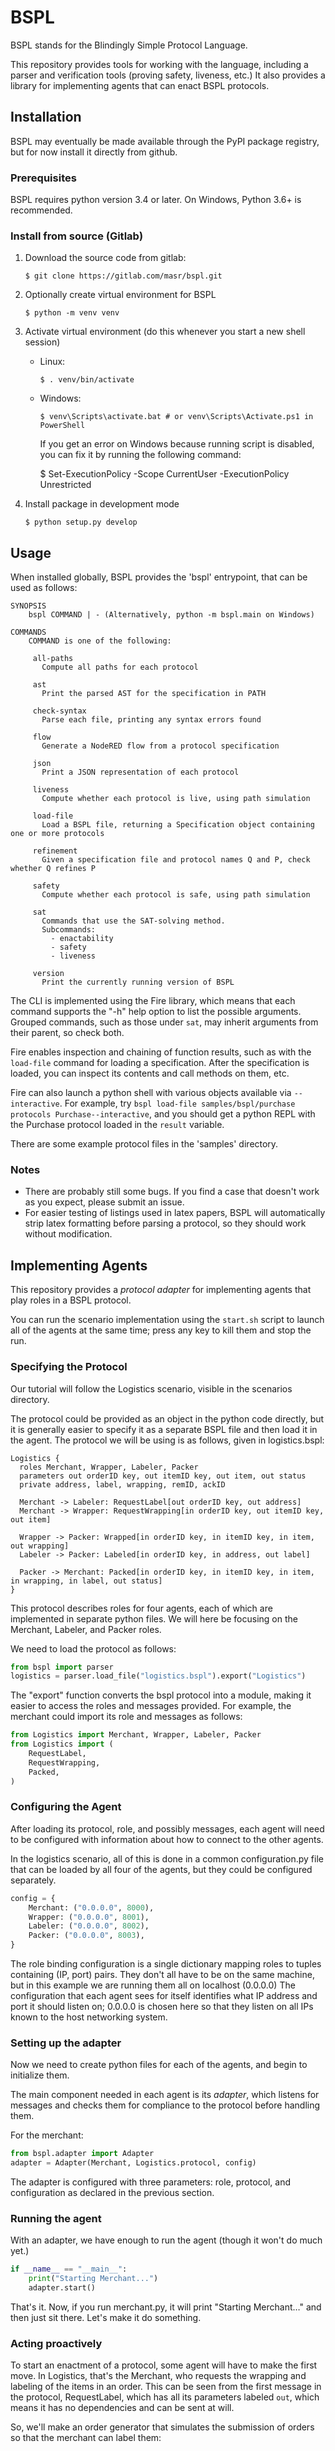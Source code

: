 * BSPL
BSPL stands for the Blindingly Simple Protocol Language.

This repository provides tools for working with the language, including a parser and verification tools (proving safety, liveness, etc.)
It also provides a library for implementing agents that can enact BSPL protocols.

** Installation
BSPL may eventually be made available through the PyPI package registry, but for now install it directly from github.

*** Prerequisites
BSPL requires python version 3.4 or later.
On Windows, Python 3.6+ is recommended.

*** Install from source (Gitlab)
1. Download the source code from gitlab:
  #+begin_example
  $ git clone https://gitlab.com/masr/bspl.git
  #+end_example
2. Optionally create virtual environment for BSPL
  #+begin_example
  $ python -m venv venv
  #+end_example
3. Activate virtual environment (do this whenever you start a new shell session)
  - Linux:
    #+begin_example
    $ . venv/bin/activate
    #+end_example
  - Windows:
    #+begin_example
    $ venv\Scripts\activate.bat # or venv\Scripts\Activate.ps1 in PowerShell
    #+end_example
    If you get an error on Windows because running script is disabled, you can fix it by running the following command:
    #+begin_example PowerShell
    $ Set-ExecutionPolicy -Scope CurrentUser -ExecutionPolicy Unrestricted
    #+end_example
3. Install package in development mode
  #+begin_example
  $ python setup.py develop
  #+end_example


** Usage
   When installed globally, BSPL provides the 'bspl' entrypoint, that can be used as follows:

   #+begin_example
SYNOPSIS
    bspl COMMAND | - (Alternatively, python -m bspl.main on Windows)

COMMANDS
    COMMAND is one of the following:

     all-paths
       Compute all paths for each protocol

     ast
       Print the parsed AST for the specification in PATH

     check-syntax
       Parse each file, printing any syntax errors found

     flow
       Generate a NodeRED flow from a protocol specification

     json
       Print a JSON representation of each protocol

     liveness
       Compute whether each protocol is live, using path simulation

     load-file
       Load a BSPL file, returning a Specification object containing one or more protocols

     refinement
       Given a specification file and protocol names Q and P, check whether Q refines P

     safety
       Compute whether each protocol is safe, using path simulation

     sat
       Commands that use the SAT-solving method.
       Subcommands:
         - enactability
         - safety
         - liveness

     version
       Print the currently running version of BSPL
   #+end_example

   The CLI is implemented using the Fire library, which means that each command supports the "-h" help option to list the possible arguments.
   Grouped commands, such as those under ~sat~, may inherit arguments from their parent, so check both.

   Fire enables inspection and chaining of function results, such as with the ~load-file~ command for loading a specification.
   After the specification is loaded, you can inspect its contents and call methods on them, etc.

   Fire can also launch a python shell with various objects available via ~--interactive~.
   For example, try ~bspl load-file samples/bspl/purchase protocols Purchase--interactive~, and you should get a python REPL with the Purchase protocol loaded in the ~result~ variable.

   There are some example protocol files in the 'samples' directory.

*** Notes
   - There are probably still some bugs. If you find a case that doesn't work as you expect, please submit an issue.
   - For easier testing of listings used in latex papers, BSPL will automatically strip latex formatting before parsing a protocol, so they should work without modification.

** Implementing Agents
This repository provides a /protocol adapter/ for implementing agents that play roles in a BSPL protocol.

You can run the scenario implementation using the ~start.sh~ script to launch all of the agents at the same time; press any key to kill them and stop the run.

*** Specifying the Protocol
Our tutorial will follow the Logistics scenario, visible in the scenarios directory.

The protocol could be provided as an object in the python code directly, but it is generally easier to specify it as a separate BSPL file and then load it in the agent.
The protocol we will be using is as follows, given in logistics.bspl:
#+begin_src bspl
Logistics {
  roles Merchant, Wrapper, Labeler, Packer
  parameters out orderID key, out itemID key, out item, out status
  private address, label, wrapping, remID, ackID

  Merchant -> Labeler: RequestLabel[out orderID key, out address]
  Merchant -> Wrapper: RequestWrapping[in orderID key, out itemID key, out item]

  Wrapper -> Packer: Wrapped[in orderID key, in itemID key, in item, out wrapping]
  Labeler -> Packer: Labeled[in orderID key, in address, out label]

  Packer -> Merchant: Packed[in orderID key, in itemID key, in item, in wrapping, in label, out status]
}
#+end_src

This protocol describes roles for four agents, each of which are implemented in separate python files.
We will here be focusing on the Merchant, Labeler, and Packer roles.

We need to load the protocol as follows:
#+begin_src python
from bspl import parser
logistics = parser.load_file("logistics.bspl").export("Logistics")
#+end_src

The "export" function converts the bspl protocol into a module, making it easier to access the roles and messages provided.
For example, the merchant could import its role and messages as follows:
#+begin_src python
from Logistics import Merchant, Wrapper, Labeler, Packer
from Logistics import (
    RequestLabel,
    RequestWrapping,
    Packed,
)
#+end_src

*** Configuring the Agent
After loading its protocol, role, and possibly messages, each agent will need to be configured with information about how to connect to the other agents.

In the logistics scenario, all of this is done in a common configuration.py file that can be loaded by all four of the agents, but they could be configured separately.

#+begin_src python
config = {
    Merchant: ("0.0.0.0", 8000),
    Wrapper: ("0.0.0.0", 8001),
    Labeler: ("0.0.0.0", 8002),
    Packer: ("0.0.0.0", 8003),
}
#+end_src

The role binding configuration is a single dictionary mapping roles to tuples containing (IP, port) pairs.
They don't all have to be on the same machine, but in this example we are running them all on localhost (0.0.0.0)
The configuration that each agent sees for itself identifies what IP address and port it should listen on; 0.0.0.0 is chosen here so that they listen on all IPs known to the host networking system.

*** Setting up the adapter
Now we need to create python files for each of the agents, and begin to initialize them.

The main component needed in each agent is its /adapter/, which listens for messages and checks them for compliance to the protocol before handling them.

For the merchant:
#+begin_src python
from bspl.adapter import Adapter
adapter = Adapter(Merchant, Logistics.protocol, config)
#+end_src

The adapter is configured with three parameters: role, protocol, and configuration as declared in the previous section.

*** Running the agent
With an adapter, we have enough to run the agent (though it won't do much yet.)
#+begin_src python
if __name__ == "__main__":
    print("Starting Merchant...")
    adapter.start()
#+end_src
That's it. Now, if you run merchant.py, it will print "Starting Merchant..." and then just sit there.
Let's make it do something.

*** Acting proactively
To start an enactment of a protocol, some agent will have to make the first move.
In Logistics, that's the Merchant, who requests the wrapping and labeling of the items in an order.
This can be seen from the first message in the protocol, RequestLabel, which has all its parameters labeled ~out~, which means it has no dependencies and can be sent at will.

So, we'll make an order generator that simulates the submission of orders so that the merchant can label them:
#+begin_src python
async def order_generator():
    for orderID in range(10):
        adapter.send(
            RequestLabel(
                orderID=orderID,
                address=random.sample(["Lancaster University", "NCSU"], 1)[0],
            )
        )
        for i in range(2):
            adapter.send(
                RequestWrapping(
                    orderID=orderID,
                    itemID=i,
                    item=random.sample(["ball", "bat", "plate", "glass"], 1)[0],
                )
            )
        await asyncio.sleep(0)
#+end_src

A lot of new things here:
- The function is asynchronous, to work with the adapter
- Messages are constructed by passing in their parameters as keyword arguments
- The resulting message instances are sent with ~adapter.send(message)~
- There's an ~asyncio.sleep(0)~ step near the end to make sure it doesn't all happen instantly, possibly breaking something. Remember to import asyncio

Once we have this order generator, we can tell the agent to run it by including it as a parameter to agent.start:
#+begin_src python
if __name__ == "__main__":
    print("Starting Merchant...")
    adapter.start(order_generator())
#+end_src

The adapter takes any provided asynchronous tasks, and adds them to its event loop.
This way you can add any number of proactive tasks to your agent.

*** Adding a reactor
In most protocols, not all messages are sent independently like RequestLabel.
Instead, many have dependencies, and may follow a simple request/response pattern.
That's what we see in the Labeler, which sends Label in response to RequestLabel.

The simplest way to handle reactive patterns like this is via a /reactor/, or function registered as a reaction to the reception of a message:

#+begin_src python
@adapter.reaction(RequestLabel)
async def labeled(msg):
    adapter.send(
        Labeled(
            label=str(uuid.uuid4()),
            ,**msg.payload
        )
    )
#+end_src

This snippet from the Labeler agent (labeler.py) declares the labeled function as an asynchronous reaction to the RequestLabel message.
It is passed the received RequestLabel instance as its only parameter, and derives from it the new Labeled message.
Computing the new message is pretty easy, simply bind the out parameters, and copy any in parameters from the previous message.

But some messages require inputs from multiple other messages.
This can be done with reaction handlers, by storing the information until all prerequisites have been received.
However, Bungie also offers another option.

*** Using an enablement handler
The Packer sends the Packed message only once it has received both Wrapped and Labeled, since it needs a label for the order, and wrapping for each item.

The adapter knows from the protocol which information it needs, however, and can invoke a handler when the message becomes /enabled/, called an enablement handler.

#+begin_src python
@adapter.enabled(Packed)
async def pack(msg):
    msg["status"] = "packed"
    return msg
#+end_src

This is source from the Packer agent (packer.py), which shows how simple the enablement handler can be.
Here, the ~pack~ function is registered as a handler for an enabled instance of the Packed message, which is passed in as the only parameter.
The instance is passed in with all of its ~in~ parameters pre-filled from its prerequisites, with only the ~out~ parameters needing to be set in the body.
So, we set status to "packed", and return the message for sending.

Deceptively simple compared to the code it saves for remembering the intermediate values from both the Wrapped and Labeled messages.
